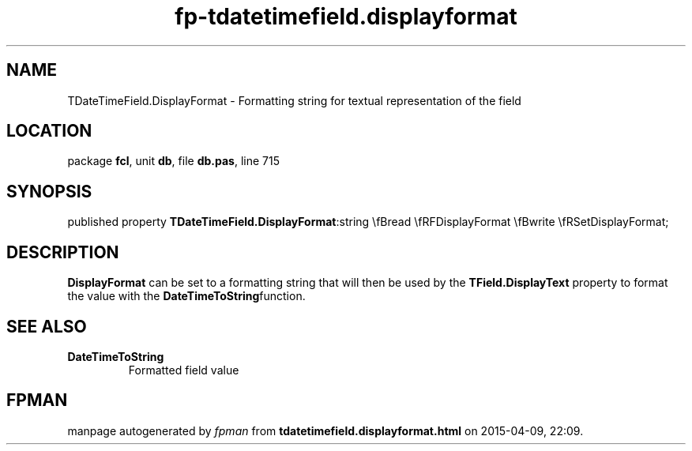 .\" file autogenerated by fpman
.TH "fp-tdatetimefield.displayformat" 3 "2014-03-14" "fpman" "Free Pascal Programmer's Manual"
.SH NAME
TDateTimeField.DisplayFormat - Formatting string for textual representation of the field
.SH LOCATION
package \fBfcl\fR, unit \fBdb\fR, file \fBdb.pas\fR, line 715
.SH SYNOPSIS
published property  \fBTDateTimeField.DisplayFormat\fR:string \\fBread \\fRFDisplayFormat \\fBwrite \\fRSetDisplayFormat;
.SH DESCRIPTION
\fBDisplayFormat\fR can be set to a formatting string that will then be used by the \fBTField.DisplayText\fR property to format the value with the \fBDateTimeToString\fRfunction.


.SH SEE ALSO
.TP
.B DateTimeToString
Formatted field value

.SH FPMAN
manpage autogenerated by \fIfpman\fR from \fBtdatetimefield.displayformat.html\fR on 2015-04-09, 22:09.

